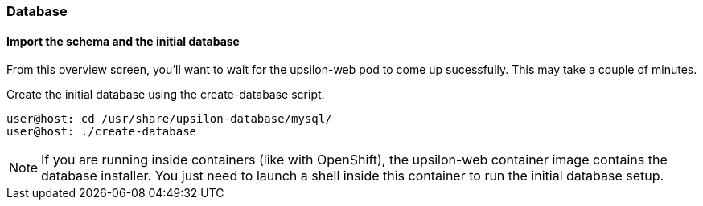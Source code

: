 Database
~~~~~~~~

[[import-the-schema-and-the-initial-database]]
Import the schema and the initial database
^^^^^^^^^^^^^^^^^^^^^^^^^^^^^^^^^^^^^^^^^^

From this overview screen, you'll want to wait for the upsilon-web pod
to come up sucessfully. This may take a couple of minutes.

Create the initial database using the create-database script.

....
user@host: cd /usr/share/upsilon-database/mysql/
user@host: ./create-database
....

NOTE: If you are running inside containers (like with OpenShift), the upsilon-web container image contains the database installer. You just need to launch a shell inside this container to run the initial database setup.


